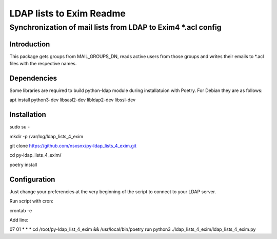 =================
LDAP lists to Exim Readme
=================
-------------------------
Synchronization of mail lists from LDAP to Exim4 *.acl config
-------------------------

Introduction
============

This package gets groups from MAIL_GROUPS_DN, reads active users from
those groups and writes their emails to *.acl files
with the respective names.

Dependencies
============

Some libraries are required to build python-ldap module during installatuion with Poetry.
For Debian they are as follows:

apt install python3-dev libsasl2-dev libldap2-dev libssl-dev

Installation
============

sudo su -

mkdir -p /var/log/ldap_lists_4_exim

git clone https://github.com/nsxsnx/py-ldap_lists_4_exim.git

cd py-ldap_lists_4_exim/

poetry install

Configuration
============

Just change your preferencies at the very beginning of the script to connect to your LDAP server.

Run script with cron:

crontab -e

Add line:

07 01 * * * cd /root/py-ldap_list_4_exim && /usr/local/bin/poetry run python3 ./ldap_lists_4_exim/ldap_lists_4_exim.py


